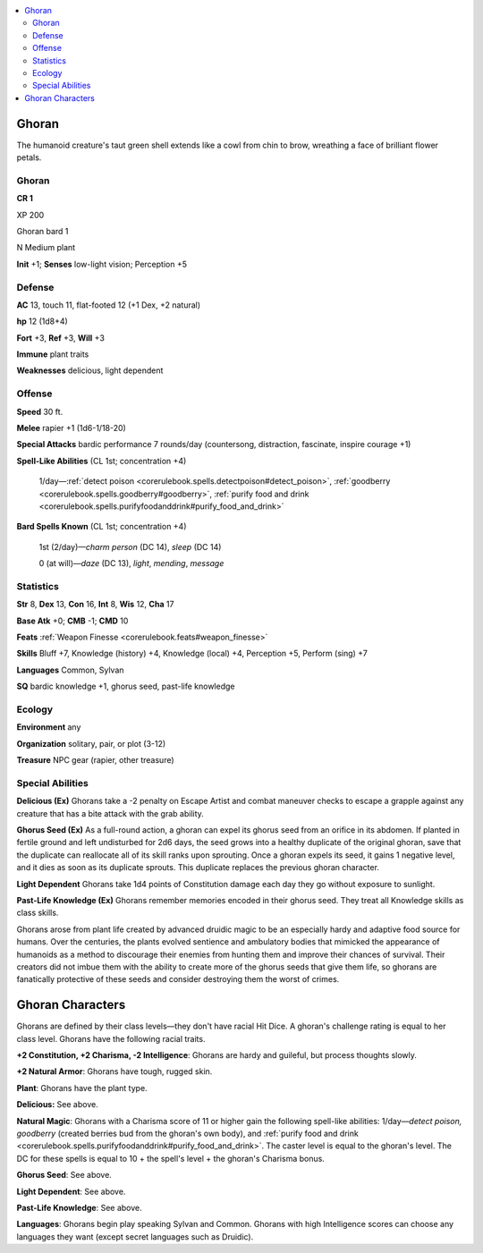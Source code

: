 
.. _`bestiary5.ghoran`:

.. contents:: \ 

.. _`bestiary5.ghoran#ghoran`:

Ghoran
*******

The humanoid creature's taut green shell extends like a cowl from chin to brow, wreathing a face of brilliant flower petals.

Ghoran
=======

**CR 1** 

XP 200

Ghoran bard 1

N Medium plant

\ **Init**\  +1; \ **Senses**\  low-light vision; Perception +5

.. _`bestiary5.ghoran#defense`:

Defense
========

\ **AC**\  13, touch 11, flat-footed 12 (+1 Dex, +2 natural)

\ **hp**\  12 (1d8+4)

\ **Fort**\  +3, \ **Ref**\  +3, \ **Will**\  +3

\ **Immune**\  plant traits

\ **Weaknesses**\  delicious, light dependent

.. _`bestiary5.ghoran#offense`:

Offense
========

\ **Speed**\  30 ft.

\ **Melee**\  rapier +1 (1d6-1/18-20)

\ **Special Attacks**\  bardic performance 7 rounds/day (countersong, distraction, fascinate, inspire courage +1)

\ **Spell-Like Abilities**\  (CL 1st; concentration +4)

 1/day—:ref:`detect poison <corerulebook.spells.detectpoison#detect_poison>`\ , :ref:`goodberry <corerulebook.spells.goodberry#goodberry>`\ , :ref:`purify food and drink <corerulebook.spells.purifyfoodanddrink#purify_food_and_drink>`

\ **Bard Spells Known**\  (CL 1st; concentration +4)

 1st (2/day)—\ *charm person*\  (DC 14), \ *sleep*\  (DC 14)

 0 (at will)—\ *daze*\  (DC 13), \ *light*\ , \ *mending*\ , \ *message*

.. _`bestiary5.ghoran#statistics`:

Statistics
===========

\ **Str**\  8, \ **Dex**\  13, \ **Con**\  16, \ **Int**\  8, \ **Wis**\  12, \ **Cha**\  17

\ **Base Atk**\  +0; \ **CMB**\  -1; \ **CMD**\  10

\ **Feats**\  :ref:`Weapon Finesse <corerulebook.feats#weapon_finesse>`

\ **Skills**\  Bluff +7, Knowledge (history) +4, Knowledge (local) +4, Perception +5, Perform (sing) +7

\ **Languages**\  Common, Sylvan

\ **SQ**\  bardic knowledge +1, ghorus seed, past-life knowledge

.. _`bestiary5.ghoran#ecology`:

Ecology
========

\ **Environment**\  any

\ **Organization**\  solitary, pair, or plot (3-12)

\ **Treasure**\  NPC gear (rapier, other treasure)

.. _`bestiary5.ghoran#special_abilities`:

Special Abilities
==================

\ **Delicious (Ex)**\  Ghorans take a -2 penalty on Escape Artist and combat maneuver checks to escape a grapple against any creature that has a bite attack with the grab ability.

\ **Ghorus Seed (Ex)**\  As a full-round action, a ghoran can expel its ghorus seed from an orifice in its abdomen. If planted in fertile ground and left undisturbed for 2d6 days, the seed grows into a healthy duplicate of the original ghoran, save that the duplicate can reallocate all of its skill ranks upon sprouting. Once a ghoran expels its seed, it gains 1 negative level, and it dies as soon as its duplicate sprouts. This duplicate replaces the previous ghoran character.

\ **Light Dependent**\  Ghorans take 1d4 points of Constitution damage each day they go without exposure to sunlight.

\ **Past-Life Knowledge (Ex)**\  Ghorans remember memories encoded in their ghorus seed. They treat all Knowledge skills as class skills.

Ghorans arose from plant life created by advanced druidic magic to be an especially hardy and adaptive food source for humans. Over the centuries, the plants evolved sentience and ambulatory bodies that mimicked the appearance of humanoids as a method to discourage their enemies from hunting them and improve their chances of survival. Their creators did not imbue them with the ability to create more of the ghorus seeds that give them life, so ghorans are fanatically protective of these seeds and consider destroying them the worst of crimes.

.. _`bestiary5.ghoran#ghoran_characters`:

Ghoran Characters
******************

Ghorans are defined by their class levels—they don't have racial Hit Dice. A ghoran's challenge rating is equal to her class level. Ghorans have the following racial traits.

\ **+2 Constitution, +2 Charisma, -2 Intelligence**\ : Ghorans are hardy and guileful, but process thoughts slowly.

\ **+2 Natural Armor**\ : Ghorans have tough, rugged skin.

\ **Plant**\ : Ghorans have the plant type.

\ **Delicious:**\  See above.

\ **Natural Magic**\ : Ghorans with a Charisma score of 11 or higher gain the following spell-like abilities: 1/day—\ *detect poison, goodberry*\  (created berries bud from the ghoran's own body), and :ref:`purify food and drink <corerulebook.spells.purifyfoodanddrink#purify_food_and_drink>`\ . The caster level is equal to the ghoran's level. The DC for these spells is equal to 10 + the spell's level + the ghoran's Charisma bonus.

\ **Ghorus Seed**\ : See above.

\ **Light Dependent**\ : See above.

\ **Past-Life Knowledge**\ : See above.

\ **Languages**\ : Ghorans begin play speaking Sylvan and Common. Ghorans with high Intelligence scores can choose any languages they want (except secret languages such as Druidic).

